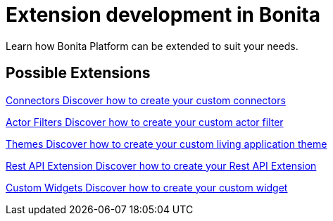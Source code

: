 = Extension development in Bonita
:description: 
Learn how Bonita Platform can be extended to suit your needs.

[.card-section]
== Possible Extensions
[.card.card-index]
--
xref:connector-archetype.adoc[[.card-title]#Connectors# [.card-body.card-content-overflow]#pass:q[Discover how to create your custom connectors]#]
--

[.card.card-index]
--
xref:actor-filter-archetype.adoc[[.card-title]#Actor Filters# [.card-body.card-content-overflow]#pass:q[Discover how to create your custom actor filter]#]
--

[.card.card-index]
--
xref:customize-living-application-theme.adoc[[.card-title]#Themes# [.card-body.card-content-overflow]#pass:q[Discover how to create your custom living application theme]#]
--

[.card.card-index]
--
xref:rest-api-extension-archetype.adoc[[.card-title]#Rest API Extension# [.card-body.card-content-overflow]#pass:q[Discover how to create your Rest API Extension]#]
--

[.card.card-index]
--
xref:custom-widgets.adoc[[.card-title]#Custom Widgets# [.card-body.card-content-overflow]#pass:q[Discover how to create your custom widget]#]
--
